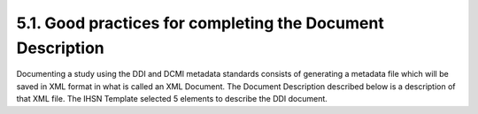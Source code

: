 ===============
5.1. Good practices for completing the Document Description
===============

Documenting a study using the DDI and DCMI metadata standards consists of generating a metadata file which will be saved in XML format in what is called an XML Document. The Document Description described below is a description of that XML file. The IHSN Template selected 5 elements to describe the DDI document.


.. raw:: html
	

	<table border="1" cellpadding="0" cellspacing="0">
	    <tbody>
		<tr>
		    <td valign="top">
			<p>
			    Study Title
			</p>
		    </td>
		    <td valign="top">
			<p>
			    The title is the official name of the survey as it is stated on the questionnaire or as it appears in the design documents. The following
			    items should be noted:
			</p>
			<ul>
			<li>Include the reference year(s) of the survey in the title.</li>
			<li>Do not include the abbreviation of the survey name in the title.</li>
			<li>As the survey title is a proper noun, the first letter of each word should be capitalized (except for prepositions or other conjunctions).</li>
			<li>Including the country name in the title is optional.</li>
			</ul>
			<p>
			    Examples: <em> National Household Budget Survey 2002-2003</em>
			</p>
			<p>
			    <em> Popstan Multiple Indicator Cluster Survey 2002</em>
			</p>
		    </td>
		</tr>
		<tr>
		    <td valign="top">
			<p>
			    Metadata Producer
			</p>
		    </td>
		    <td valign="top">
			<p>
			    Name of the person(s) or organization(s) who documented the dataset. Use the "role" attribute to distinguish different stages of involvement in the production process.
			</p>
			<p>
			    Example:
			</p>


			
			<table border="1" cellpadding="0" cellspacing="0">
			    <tbody>
			        <tr>
			            <td valign="top">
			                <p>
			                    <em>Name</em>
			                </p>
			            </td>
			            <td valign="top">
			                <p>
			                    <em>Role</em>
			                </p>
			            </td>
			        </tr>
			        <tr>
			            <td valign="top">
			                <p>
			                    <em>National Statistics Office (NSO)</em>
			                </p>
			            </td>
			            <td valign="top">
			                <p>
			                    <em>Documentation of the study</em>
			                </p>
			            </td>
			        </tr>
			        <tr>
			            <td valign="top">
			                <p>
			                    <em>International Household Survey Network (IHSN) </em>
			                </p>
			            </td>
			            <td valign="top">
			                <p>
			                    <em>Review of the metadata</em>
			                </p>
			            </td>
			        </tr>
			    </tbody>
			</table>
		    </td>
		</tr>
		<tr>
		    <td valign="top">
			<p>
			    Date of Production
			</p>
		    </td>
		    <td valign="top">
			<p>
			    This is the date (in ISO format YYYY-MM-DD) the DDI document was produced (not distributed or archived). This date will be automatically imputed when you save the file.
			</p>
		    </td>
		</tr>
		<tr>
		    <td valign="top">
			<p>
			    DDI Document Version
			</p>
		    </td>
		    <td valign="top">
			<p>
			    Documenting a dataset is not a trivial exercise. Producing "perfect" metadata is probably impossible. It may therefore happen that, having
			    identified errors in a DDI document or having received suggestions for improvement, you decide to modify the Document even after a first
			    version has been disseminated. This element is used to identify and describe the current version of the document. It is good practice to
			    provide a version number (and date), and information on what distinguishes this version from the previous one(s) if relevant.
			</p>
			<p>
			    Example:
			</p>
			<p>
			    <em>Version 1.1 (July 2006). This version is identical to version 1.0, except for the section on Data Appraisal which was updated.</em>
			</p>
		    </td>
		</tr>
		<tr>
		    <td valign="top">
			<p>
			    DDI Document ID Number
			</p>
		    </td>
		    <td valign="top">
			<p>
			    The ID number of a DDI document is a unique number that is used to identify this DDI file. Define and use a consistent scheme to use. Such
			    an ID could be constructed as follows: DDI-country-producer-survey-year where
			</p>
			<ul>
			<li><em>country</em> is the 3-letter ISO country abbreviation</li>
			<li><em>producer</em> is the abbreviation of the producing agency</li>
			<li><em>survey</em> is the survey abbreviation</li>
			<li><em>year</em> is the reference year (or the year the survey started)</li>
			<li>DDI document version number</li>
			<ul>
			<p>
			    Example:
			</p>
			<p>
			    <em>
			        The DDI file related to the Demographic and Health Survey documented by staff from the Uganda Bureau of Statistics in 2005 would have the following ID:
			    </em>
			</p>
			<p>
			    <em>DDI-UGA-UBOS-DHS-2005-v01. </em>
			    <em>If the same survey is documented by a staff from the IHSN, this would be DDI-UGA-IHSN-DHS-205-v01.</em>
			</p>
		    </td>
		</tr>
	    </tbody>
	</table>	



